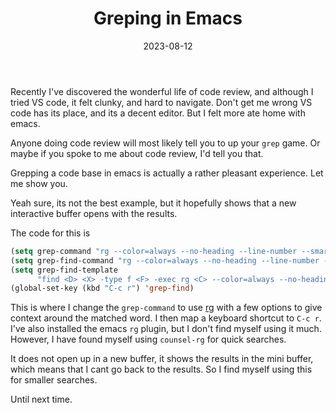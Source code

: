 #+HUGO_BASE_DIR: ../../
#+EXPORT_HUGO_CATEGORIES: emacs
#+DATE: 2023-08-12
#+TITLE: Greping in Emacs

Recently I've discovered the wonderful life of code review, and although I tried VS code, it felt clunky, and hard to navigate. Don't get me wrong VS code has its place, and its a decent editor. But I felt more ate home with emacs.

Anyone doing code review will most likely tell you to up your =grep= game. Or maybe if you spoke to me about code review, I'd tell you that.

Grepping a code base in emacs is actually a rather pleasant experience. Let me show you.


#+DOWNLOADED: screenshot @ 2023-08-12 21:35:39
#+attr_org: :width 250px
[[file:20230812-213538_screenshot.png]]


Yeah sure, its not the best example, but it hopefully shows that a new interactive buffer opens with the results.

The code for this is

#+begin_src emacs-lisp
  (setq grep-command "rg --color=always --no-heading --line-number --smart-case --follow ")
  (setq grep-find-command "rg --color=always --no-heading --line-number --smart-case --follow --context=5 ")
  (setq grep-find-template
        "find <D> <X> -type f <F> -exec rg <C> --color=always --no-heading --line-number --smart-case --follow --context=5 <R> /dev/null \\{\\} +")
  (global-set-key (kbd "C-c r") 'grep-find)
#+end_src

This is where I change the =grep-command= to use [[https://github.com/BurntSushi/ripgrep][rg]] with a few options to give context around the matched word. I then map a keyboard shortcut to =C-c r=. I've also installed the emacs =rg= plugin, but I don't find myself using it much. However, I have found myself using =counsel-rg= for quick searches.


#+DOWNLOADED: screenshot @ 2023-08-12 21:46:44
#+attr_org: :width 250px
[[file:20230812-214644_screenshot.png]]

It does not open up in a new buffer, it shows the results in the mini buffer, which means that I cant go back to the results. So I find myself using this for smaller searches.

Until next time.

